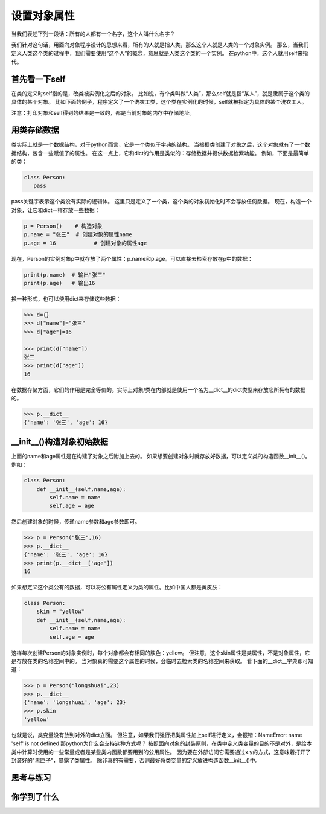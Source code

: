 ===============================
设置对象属性
===============================

当我们表述下列一段话：所有的人都有一个名字，这个人叫什么名字？

我们针对这句话，用面向对象程序设计的思想来看，所有的人就是指人类，那么这个人就是人类的一个对象实例。
那么，当我们定义人类这个类的过程中，我们需要使用“这个人”的概念，意思就是人类这个类的一个实例。
在python中，这个人就用self来指代。

-------------------
首先看一下self
-------------------
 
在类的定义时self指的是，改类被实例化之后的对象。
比如说，有个类叫做“人类”，那么self就是指“某人”，就是隶属于这个类的具体的某个对象。
比如下面的例子，程序定义了一个洗衣工类，这个类在实例化的时候，self就被指定为具体的某个洗衣工人。

.. code-block:: python
   :linenos:
   
   class Washer():
      def wash(self):
          print('我洗衣服')
          print(self)
     
   haier1 = Washer()
   print(haier1)
   haier1.wash()
     
   haier2 = Washer()
   print(haier2)
   haier2.wash()

注意：打印对象和self得到的结果是一致的，都是当前对象的内存中存储地址。

------------------------
用类存储数据
------------------------

类实际上就是一个数据结构，对于python而言，它是一个类似于字典的结构。
当根据类创建了对象之后，这个对象就有了一个数据结构，包含一些赋值了的属性。
在这一点上，它和dict的作用是类似的：存储数据并提供数据检索功能。
例如，下面是最简单的类：

.. code-block:: python

   class Person: 
      pass

pass关键字表示这个类没有实际的逻辑体。
这里只是定义了一个类，这个类的对象初始化时不会存放任何数据。
现在，构造一个对象，让它和dict一样存放一些数据：

.. code-block:: python

   p = Person()    # 构造对象
   p.name = "张三"  # 创建对象的属性name
   p.age = 16            # 创建对象的属性age

现在，Person的实例对象p中就存放了两个属性：p.name和p.age。可以直接去检索存放在p中的数据：

.. code-block:: python

   print(p.name)  # 输出"张三"
   print(p.age)   # 输出16


换一种形式，也可以使用dict来存储这些数据：

.. code-block:: python

   >>> d={}
   >>> d["name"]="张三"
   >>> d["age"]=16
   
   >>> print(d["name"])
   张三
   >>> print(d["age"])
   16

在数据存储方面，它们的作用是完全等价的。实际上对象/类在内部就是使用一个名为__dict__的dict类型来存放它所拥有的数据的。

.. code-block:: python

   >>> p.__dict__
   {'name': '张三', 'age': 16}

---------------------------------
__init__()构造对象初始数据
---------------------------------

上面的name和age属性是在构建了对象之后附加上去的。
如果想要创建对象时就存放好数据，可以定义类的构造函数__init__()。例如：

.. code-block:: python

   class Person:
       def __init__(self,name,age):
           self.name = name
           self.age = age

然后创建对象的时候，传递name参数和age参数即可。

.. code-block:: python

   >>> p = Person("张三",16)
   >>> p.__dict__
   {'name': '张三', 'age': 16}
   >>> print(p.__dict__['age'])
   16

如果想定义这个类公有的数据，可以将公有属性定义为类的属性。比如中国人都是黄皮肤：

.. code-block:: python

   class Person:
       skin = "yellow"
       def __init__(self,name,age):
           self.name = name
           self.age = age

这样每次创建Person的对象实例时，每个对象都会有相同的肤色：yellow。
但注意，这个skin属性是类属性，不是对象属性，它是存放在类的名称空间中的。
当对象真的需要这个属性的时候，会临时去检索类的名称空间来获取。
看下面的__dict__字典即可知道：

.. code-block:: python

   >>> p = Person("longshuai",23)
   >>> p.__dict__
   {'name': 'longshuai', 'age': 23}
   >>> p.skin
   'yellow'

也就是说，类变量没有放到对外的dict立面。
但注意，如果我们强行把类属性加上self进行定义，会报错：NameError: name 'self' is not defined
那python为什么会支持这种方式呢？
按照面向对象的封装原则，在类中定义类变量的目的不是对外，是给本类中计算时使用的一些常量或者是某些类内函数都要用到的公用属性。
因为要在外部访问它需要通过x.y的方式，这意味着打开了封装好的"黑匣子"，暴露了类属性。
除非真的有需要，否则最好将类变量的定义放进构造函数__init__()中。

------------
思考与练习
------------

------------
你学到了什么
------------
